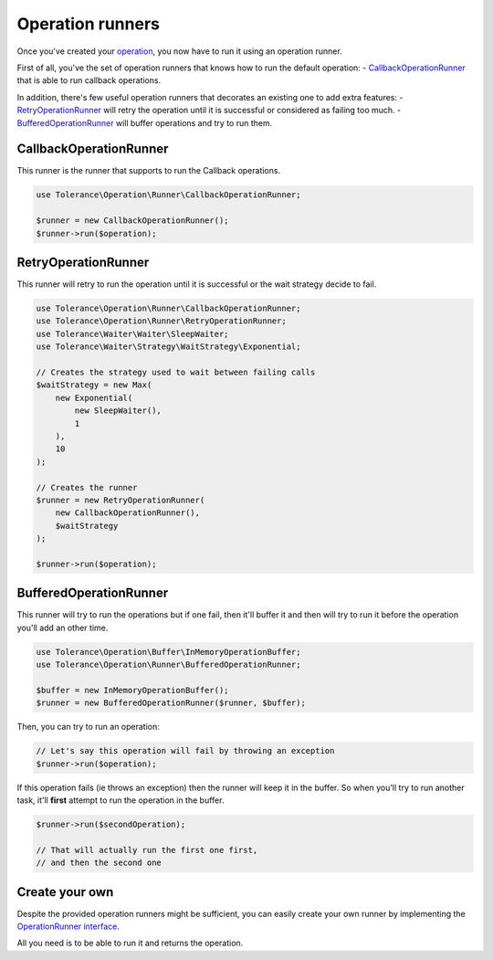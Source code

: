 Operation runners
=================

Once you've created your `operation <operations.html>`_, you now have to run it using an operation runner.

First of all, you've the set of operation runners that knows how to run the default operation:
- `CallbackOperationRunner`_ that is able to run callback operations.

In addition, there's few useful operation runners that decorates an existing one to add extra features:
- `RetryOperationRunner`_ will retry the operation until it is successful or considered as failing too much.
- `BufferedOperationRunner`_ will buffer operations and try to run them.

CallbackOperationRunner
-----------------------

This runner is the runner that supports to run the Callback operations.

.. code-block:: php

    use Tolerance\Operation\Runner\CallbackOperationRunner;

    $runner = new CallbackOperationRunner();
    $runner->run($operation);


RetryOperationRunner
--------------------

This runner will retry to run the operation until it is successful or the wait strategy decide to fail.

.. code-block:: php

    use Tolerance\Operation\Runner\CallbackOperationRunner;
    use Tolerance\Operation\Runner\RetryOperationRunner;
    use Tolerance\Waiter\Waiter\SleepWaiter;
    use Tolerance\Waiter\Strategy\WaitStrategy\Exponential;

    // Creates the strategy used to wait between failing calls
    $waitStrategy = new Max(
        new Exponential(
            new SleepWaiter(),
            1
        ),
        10
    );

    // Creates the runner
    $runner = new RetryOperationRunner(
        new CallbackOperationRunner(),
        $waitStrategy
    );

    $runner->run($operation);


BufferedOperationRunner
-----------------------

This runner will try to run the operations but if one fail, then it'll buffer it and then will try to
run it before the operation you'll add an other time.

.. code-block:: php

    use Tolerance\Operation\Buffer\InMemoryOperationBuffer;
    use Tolerance\Operation\Runner\BufferedOperationRunner;

    $buffer = new InMemoryOperationBuffer();
    $runner = new BufferedOperationRunner($runner, $buffer);

Then, you can try to run an operation:

.. code-block:: php

    // Let's say this operation will fail by throwing an exception
    $runner->run($operation);


If this operation fails (ie throws an exception) then the runner will keep it in the buffer. So when you'll try to run
another task, it'll **first** attempt to run the operation in the buffer.

.. code-block:: php

    $runner->run($secondOperation);

    // That will actually run the first one first,
    // and then the second one

Create your own
---------------

Despite the provided operation runners might be sufficient, you can easily create your own runner by implementing the
`OperationRunner interface <https://github.com/sroze/Tolerance/blob/master/src/Tolerance/Operation/Runner/OperationRunner.php>`_.

All you need is to be able to run it and returns the operation.

